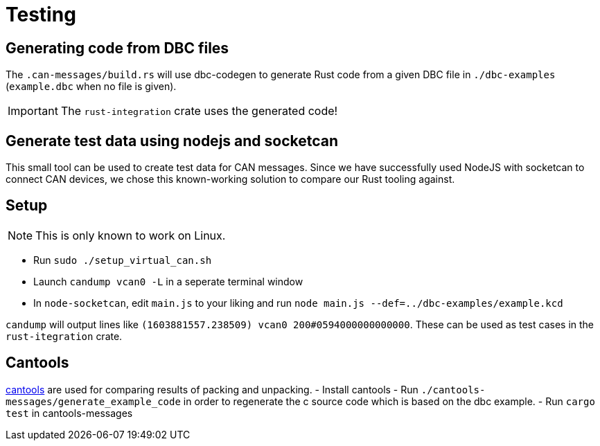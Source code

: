 # Testing

## Generating code from DBC files

The `.can-messages/build.rs` will use dbc-codegen to generate Rust code
from a given DBC file in `./dbc-examples` (`example.dbc` when no file is given).

IMPORTANT: The `rust-integration` crate uses the generated code!

## Generate test data using nodejs and socketcan

This small tool can be used to create test data for CAN messages.
Since we have successfully used NodeJS with socketcan to connect CAN devices,
we chose this known-working solution to compare our Rust tooling against.

## Setup

NOTE: This is only known to work on Linux.

- Run `sudo ./setup_virtual_can.sh`
- Launch `candump vcan0 -L` in a seperate terminal window
- In `node-socketcan`, edit `main.js` to your liking and run `node main.js --def=../dbc-examples/example.kcd`

`candump` will output lines like `(1603881557.238509) vcan0 200#0594000000000000`.
These can be used as test cases in the `rust-itegration` crate.

## Cantools

https://github.com/eerimoq/cantools[cantools] are used for comparing results of packing and unpacking.
- Install cantools
- Run `./cantools-messages/generate_example_code` in order to regenerate the c source code which is based on the dbc example.
- Run `cargo test` in cantools-messages

